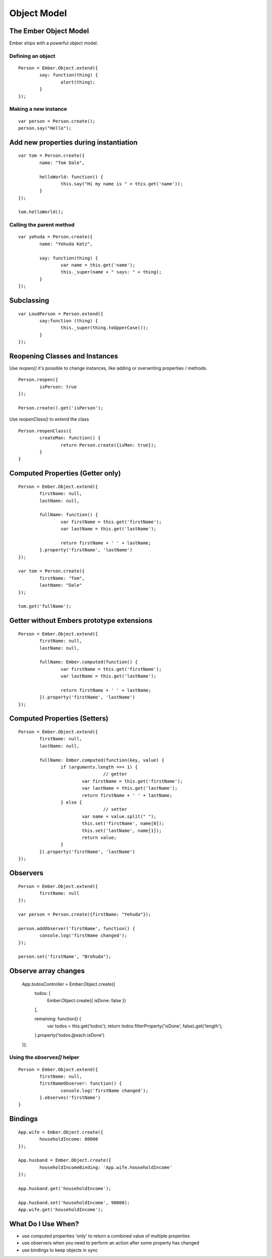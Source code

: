 ============
Object Model
============

The Ember Object Model
======================

Ember ships with a powerful object model.

Defining an object
------------------

::

	Person = Ember.Object.extend({
		say: function(thing) {
			alert(thing);
		}
	});

Making a new instance
---------------------

::

	var person = Person.create();
	person.say("Hello");

Add new properties during instantiation
=======================================

::

	var tom = Person.create({
		name: "Tom Dale",

		helloWorld: function() {
			this.say("Hi my name is " + this.get('name'));
		}
	});

	tom.helloWorld();

Calling the parent method
-------------------------

::

	var yehuda = Person.create({
		name: "Yehuda Katz",

		say: function(thing) {
			var name = this.get('name');
			this._super(name + " says: " + thing);
		}
	});

Subclassing
===========

::

	var LoudPerson = Person.extend({
		say:function (thing) {
			this._super(thing.toUpperCase());
		}
	});

Reopening Classes and Instances
===============================

Use `reopen()` it's possible to change instances, like adding or overwriting
properties / methods.

::

	Person.reopen({
		isPerson: true
	});

	Person.create().get('isPerson');

Use `reopenClass()` to extend the class ::

	Person.reopenClass({
		createMan: function() {
			return Person.create({isMan: true});
		}
	}

Computed Properties (Getter only)
=================================

::

	Person = Ember.Object.extend({
		firstName: null,
		lastName: null,

		fullName: function() {
			var firstName = this.get('firstName');
			var lastName = this.get('lastName');

			return firstName + ' ' + lastName;
		}.property('firstName', 'lastName')
	});

	var tom = Person.create({
		firstName: "Tom",
		lastName: "Dale"
	});

	tom.get('fullName');

Getter without Embers prototype extensions
==========================================

::

	Person = Ember.Object.extend({
		firstName: null,
		lastName: null,

		fullName: Ember.computed(function() {
			var firstName = this.get('firstName');
			var lastName = this.get('lastName');

			return firstName + ' ' + lastName;
		}).property('firstName', 'lastName')
	});

Computed Properties (Setters)
=============================

::

	Person = Ember.Object.extend({
		firstName: null,
		lastName: null,

		fullName: Ember.computed(function(key, value) {
			if (arguments.length === 1) {
					// getter
				var firstName = this.get('firstName');
				var lastName = this.get('lastName');
				return firstName + ' ' + lastName;
			} else {
					// setter
				var name = value.split(" ");
				this.set('firstName', name[0]);
				this.set('lastName', name[1]);
				return value;
			}
		}).property('firstName', 'lastName')
	});

Observers
=========

::

	Person = Ember.Object.extend({
		firstName: null
	});

	var person = Person.create({firstName: "Yehuda"});

	person.addObserver('firstName', function() {
		console.log('firstName changed');
	});

	person.set('firstName', "Brohuda");

Observe array changes
=====================

	App.todosController = Ember.Object.create({
		todos: [
			Ember.Object.create({ isDone: false })
		],

		remaining: function() {
			var todos = this.get('todos');
			return todos.filterProperty('isDone', false).get('length');
		}.property('todos.@each.isDone')
	});

Using the `observes()` helper
-----------------------------

::

	Person = Ember.Object.extend({
		firstName: null,
		firstNameObserver: function() {
			console.log('firstName changed');
		}.observes('firstName')
	}

Bindings
========

::

	App.wife = Ember.Object.create({
		householdIncome: 80000
	});

	App.husband = Ember.Object.create({
		householdIncomeBinding: 'App.wife.householdIncome'
	});

	App.husband.get('householdIncome');

	App.husband.set('householdIncome', 90000);
	App.wife.get('householdIncome');


What Do I Use When?
===================

* use computed properties 'only' to return a combined value of multiple properties
* use observers when you need to perform an action after some property has changed
* use bindings to keep objects in sync